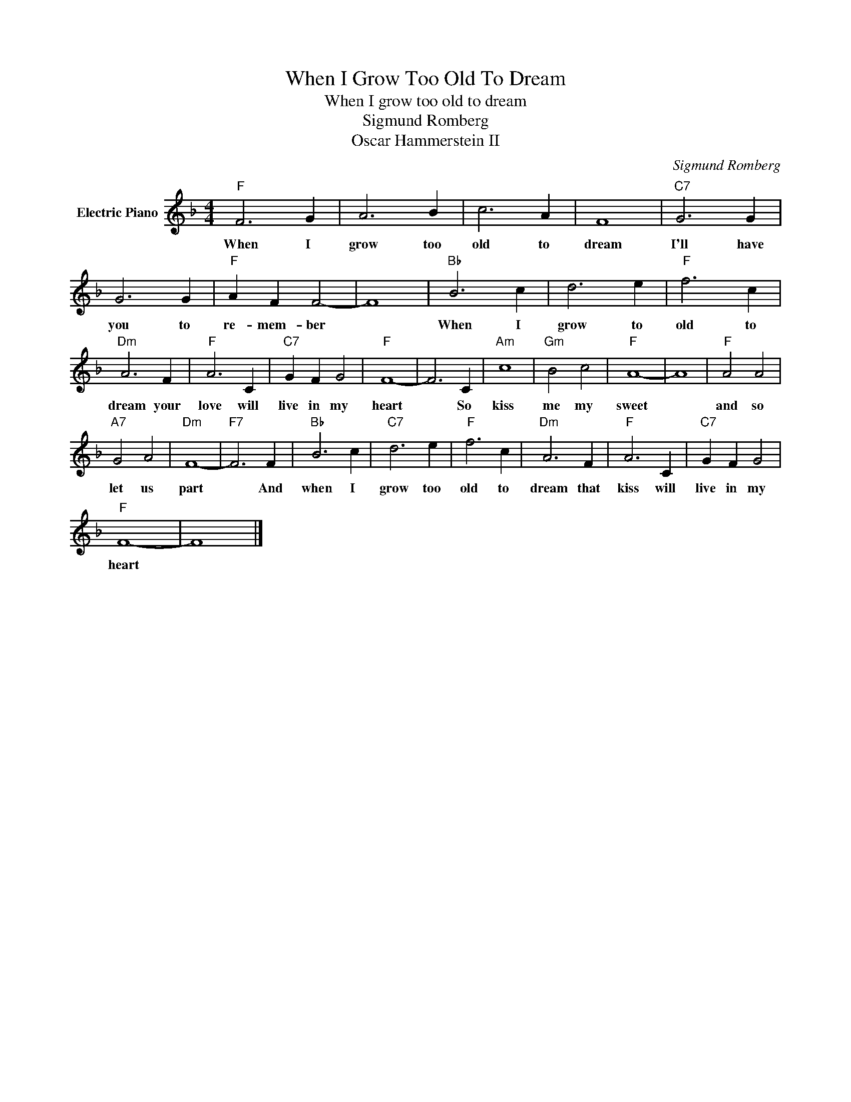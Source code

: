 X:1
T:When I Grow Too Old To Dream
T:When I grow too old to dream
T:Sigmund Romberg
T:Oscar Hammerstein II
C:Sigmund Romberg
Z:All Rights Reserved
L:1/4
M:4/4
K:F
V:1 treble nm="Electric Piano"
%%MIDI program 4
V:1
"F" F3 G | A3 B | c3 A | F4 |"C7" G3 G | G3 G |"F" A F F2- | F4 |"Bb" B3 c | d3 e |"F" f3 c | %11
w: When I|grow too|old to|dream|I'll have|you to|re- mem- ber||When I|grow to|old to|
"Dm" A3 F |"F" A3 C |"C7" G F G2 |"F" F4- | F3 C |"Am" c4 |"Gm" B2 c2 |"F" A4- | A4 |"F" A2 A2 | %21
w: dream your|love will|live in my|heart|* So|kiss|me my|sweet||and so|
"A7" G2 A2 |"Dm" F4- |"F7" F3 F |"Bb" B3 c |"C7" d3 e |"F" f3 c |"Dm" A3 F |"F" A3 C |"C7" G F G2 | %30
w: let us|part|* And|when I|grow too|old to|dream that|kiss will|live in my|
"F" F4- | F4 |] %32
w: heart||

